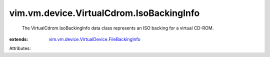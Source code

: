 .. _vim.vm.device.VirtualDevice.FileBackingInfo: ../../../../vim/vm/device/VirtualDevice/FileBackingInfo.rst


vim.vm.device.VirtualCdrom.IsoBackingInfo
=========================================
  The VirtualCdrom.IsoBackingInfo data class represents an ISO backing for a virtual CD-ROM.
:extends: vim.vm.device.VirtualDevice.FileBackingInfo_

Attributes:
